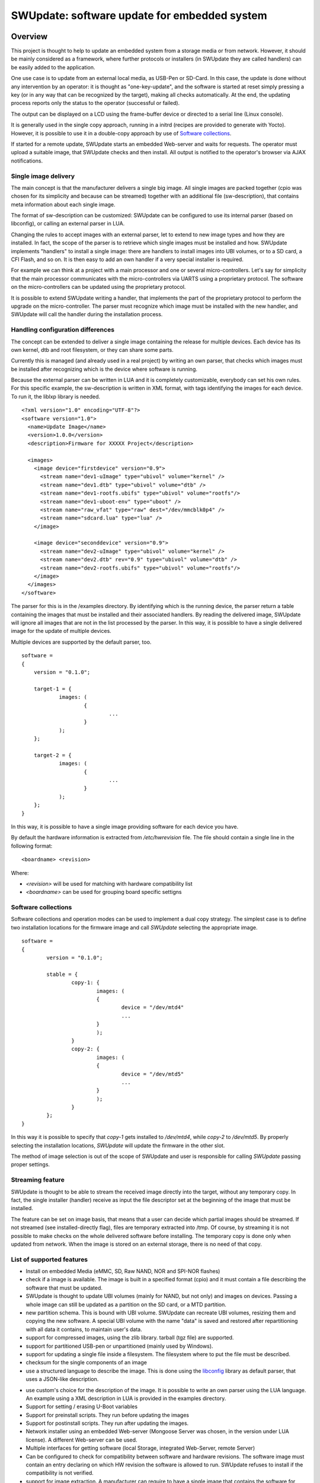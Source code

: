 =============================================
SWUpdate: software update for embedded system
=============================================

Overview
========

This project is thought to help to update an embedded
system from a storage media or from network. However,
it should be mainly considered as a framework, where
further protocols or installers (in SWUpdate they are called handlers)
can be easily added to the application.

One use case is to update from an external local media, as
USB-Pen or SD-Card. In this case, the update is done
without any intervention by an operator: it is thought
as "one-key-update", and the software is started at reset
simply pressing a key (or in any way that can be recognized
by the target), making all checks automatically. At the end,
the updating process reports only the status to the operator
(successful or failed).

The output can be displayed on a LCD using the frame-buffer
device or directed to a serial line (Linux console).

It is generally used in the single copy approach, running in a initrd
(recipes are provided to generate with Yocto).  However, it is
possible to use it in a double-copy approach by use of `Software
collections`_.

If started for a remote update, SWUpdate starts an embedded
Web-server and waits for requests. The operator must upload
a suitable image, that SWUpdate checks and then install.
All output is notified to the operator's browser via AJAX
notifications.

Single image delivery
---------------------

The main concept is that the manufacturer delivers a single
big image. All single images are packed together (cpio was chosen
for its simplicity and because can be streamed) together with
an additional file (sw-description), that contains meta
information about each single image.

The format of sw-description can be customized: SWUpdate can be
configured to use its internal parser (based on libconfig), or calling
an external parser in LUA.



.. image:: images/image_format.png


Changing the rules to accept images with an external parser,
let to extend to new image types and how they are installed.
In fact, the scope of the parser is to retrieve which single
images must be installed and how.
SWUpdate implements "handlers" to install a single image:
there are handlers to install images into UBI volumes,
or to a SD card, a CFI Flash, and so on. It is then easy to
add an own handler if a very special installer is required.

For example we can think at a project with a main processor and
one or several micro-controllers. Let's say for simplicity that
the main processor communicates with the micro-controllers via
UARTS using a proprietary protocol. The software on the micro-controllers
can be updated using the proprietary protocol.

It is possible to extend SWUpdate writing a handler, that implements
the part of the proprietary protocol to perform the upgrade
on the micro-controller. The parser must recognize which image must be
installed with the new handler, and SWUpdate will call the handler
during the installation process.

Handling configuration differences
----------------------------------

The concept can be extended to deliver a single image
containing the release for multiple devices. Each device has its own
kernel, dtb and root filesystem, or they can share some parts.

Currently this is managed (and already used in a real project) by
writing an own parser, that checks which images must be installed
after recognizing which is the device where software is running.

Because the external parser can be written in LUA and it is
completely customizable, everybody can set his own rules.
For this specific example, the sw-description is written in XML format,
with tags identifying the images for each device. To run it, the liblxp
library is needed.

::

	<?xml version="1.0" encoding="UTF-8"?>
	<software version="1.0">
	  <name>Update Image</name>
	  <version>1.0.0</version>
	  <description>Firmware for XXXXX Project</description>

	  <images>
	    <image device="firstdevice" version="0.9">
	      <stream name="dev1-uImage" type="ubivol" volume="kernel" />
	      <stream name="dev1.dtb" type="ubivol" volume="dtb" />
	      <stream name="dev1-rootfs.ubifs" type="ubivol" volume="rootfs"/>
	      <stream name="dev1-uboot-env" type="uboot" />
	      <stream name="raw_vfat" type="raw" dest="/dev/mmcblk0p4" />
	      <stream name="sdcard.lua" type="lua" />
	    </image>

	    <image device="seconddevice" version="0.9">
	      <stream name="dev2-uImage" type="ubivol" volume="kernel" />
	      <stream name="dev2.dtb" rev="0.9" type="ubivol" volume="dtb" />
	      <stream name="dev2-rootfs.ubifs" type="ubivol" volume="rootfs"/>
	    </image>
	  </images>
	</software>


The parser for this is in the /examples directory.
By identifying which is the running device, the parser return
a table containing the images that must be installed and their associated
handlers.
By reading the delivered image, SWUpdate will ignore all images that
are not in the list processed by the parser. In this way, it is possible
to have a single delivered image for the update of multiple devices.

Multiple devices are supported by the default parser, too.

::

    software =
    {
        version = "0.1.0";

        target-1 = {
                images: (
                        {
                                ...
                        }
                );
        };

        target-2 = {
                images: (
                        {
                                ...
                        }
                );
        };
    }

In this way, it is possible to have a single image providing software
for each device you have.

By default the hardware information is extracted from
`/etc/hwrevision` file. The file should contain a single line in the
following format::

  <boardname> <revision>

Where:

- `<revision>` will be used for matching with hardware compatibility
  list

- `<boardname>` can be used for grouping board specific settigns


Software collections
--------------------

Software collections and operation modes can be used to implement a
dual copy strategy. The simplest case is to define two installation
locations for the firmware image and call `SWUpdate` selecting the
appropriate image.

::

    software =
    {
            version = "0.1.0";

            stable = {
                    copy-1: {
                            images: (
                            {
                                    device = "/dev/mtd4"
                                    ...
                            }
                            );
                    }
                    copy-2: {
                            images: (
                            {
                                    device = "/dev/mtd5"
                                    ...
                            }
                            );
                    }
            };
    }

In this way it is possible to specify that `copy-1` gets installed to
`/dev/mtd4`, while `copy-2` to `/dev/mtd5`. By properly selecting the
installation locations, `SWUpdate` will update the firmware in the
other slot.

The method of image selection is out of the scope of SWUpdate and user
is responsible for calling `SWUpdate` passing proper settings.


Streaming feature
-----------------

SWUpdate is thought to be able to stream the received image directly into
the target, without any temporary copy. In fact, the single installer
(handler) receive as input the file descriptor set at the beginning of
the image that must be installed.

The feature can be set on image basis, that means that a user can
decide which partial images should be streamed. If not streamed (see
installed-directly flag), files are temporary extracted into /tmp.
Of course, by streaming it is not possible to make checks on the whole delivered
software before installing.
The temporary copy is done only when updated from network. When the image
is stored on an external storage, there is no need of that copy.

List of supported features
--------------------------

- Install on embedded Media (eMMC, SD, Raw NAND,
  NOR and SPI-NOR flashes)

- check if a image is available. The image is built
  in a specified format (cpio) and it must contain
  a file describing the software that must be updated.

- SWUpdate is thought to update UBI volumes (mainly for NAND, but not only)
  and images on devices. Passing a whole image can still be updated
  as a partition on the SD card, or a MTD partition.

- new partition schema. This is bound with UBI volume.
  SWUpdate can recreate UBI volumes, resizing them and
  copying the new software. A special UBI volume with the name "data"
  is saved and restored after repartitioning with all data
  it contains,  to maintain user's data.

- support for compressed images, using the zlib library.
  tarball (tgz file) are supported.

- support for partitioned USB-pen or unpartitioned (mainly
  used by Windows).

- support for updating a single file inside a filesystem.
  The filesystem where to put the file must be described.

- checksum for the single components of an image

- use a structured language to describe the image. This is done
  using the libconfig_ library as default parser, that uses a
  JSON-like description.

.. _libconfig:	http://www.hyperrealm.com/libconfig/

- use custom's choice for the description of the image. It is
  possible to write an own parser using the LUA language.
  An example using a XML description in LUA is provided
  in the examples directory.

- Support for setting / erasing U-Boot variables

- Support for preinstall scripts. They run before updating the images

- Support for postinstall scripts. They run after updating the images.

- Network installer using an embedded Web-server (Mongoose Server
  was chosen, in the version under LUA license). A different
  Web-server can be used.

- Multiple interfaces for getting software (local Storage,
  integrated Web-Server, remote Server)

- Can be configured to check for compatibility between software and hardware
  revisions. The software image must contain an entry declaring on which
  HW revision the software is allowed to run.
  SWUpdate refuses to install if the compatibility is not verified.

- support for image extraction. A manufacturer can require to have
  a single image that contains the software for more as one device.
  This simplifies the manufacturer's management and reduces
  their administrative costs having a single software product.
  SWUpdate receives the software as stream without temporary storing,
  and extracts only the required components for the device
  to be installed.

- allow custom handlers for installing FPGA firmware,
  micro-controller firmware via custom protocols.

- Features are enabled / disabled using "make menuconfig".
  (Kbuild is inherited from busybox project)

- Power-Off safe

Images fully streamed
---------------------

In case of remote update, SWUpdate extracts relevant images
from the stream and copy them into /tmp before calling the handlers.
This guarantee that an update is initiated only if all parts are present and correct.
However, on some systems with less resources, the amount of RAM
to copy the images could be not enough, for example if the filesystem on
an attached SD Card must be updated. In this case, it will help if the images
are installed directly as stream by the corresponding handler, without temporary
copies. Not all handlers support to stream directly into the target.
Streaming with zero-copy is enabled by setting the flag "installed-directly"
in the descriptionü of the single image.

Configuration and build
=======================

Requirements
------------

There are only a few libraries that are required to compile SWUpdate.

- mtd-utils: internally, mtd-utils generates libmtd and libubi.
  They are commonly not exported and not installed, but they are
  linked by SWUpdate to reuse the same functions for upgrading
  MTD and UBI volumes.
- openssl: required with the Webserver
- LUA: liblua and the development headers.
- libz, libcrypto are always linked.
- libconfig: it is used by the default parser.
- libarchive (optional) for archive handler
- libjson (optional) for JSON parser

New handlers can add some other libraries to the requirement list -
check if you need all handlers in case you get build errors,
and drop what you do not need.

Building with Yocto
-------------------

A meta-SWUpdate layer is provided. It contains the required changes
for mtd-utils and for generating LUA. Using meta-SWUpdate is a
straightforward process.

Firstly, clone meta-SWUpdate from:

.. _meta_SWUpdate:  https://github.com/sbabic/meta-swupdate.git

Add meta-SWUpdate as usual to your bblayers.conf.

In meta-SWUpdate there is a recipe to generate a initrd with a
rescue system with SWUpdate. Use:

::

	MACHINE=<your machine> bitbake swupdate-image

You will find the result in your tmp/deploy/<your machine> directory.
How to install and start a initrd is very target specific - please
check in the documentation of your bootloader.

Configuring SWUpdate
--------------------

SWUpdate is configurable via "make menuconfig". The small footprint
is reached using the internal parser and disabling the web-server.
Any option has a small help describing its usage. In the default
configuration, many options are already activated.

To configure the options:

::

	make menuconfig

Building
--------

- to cross-compile, set the CC and CXX variables before running make.
  It is also possible to set the cross-compiler prefix as option with
  make menuconfig.
- generate the code

::

	make

The result is the binary "SWUpdate".

Running SWUpdate
================

What is expected from a SWUpdate run
------------------------------------

A run of SWUpdate consists mainly of the following steps:

- check for media (USB-pen)
- check for an image file. The extension must be .swu
- extracts sw-description from the image and verifies it
  It parses sw-description creating a raw description in RAM
  about the activities that must be performed.
- Reads the cpio archive and proofs the checksum of each single file
  SWUpdate stops if the archive is not complete verified
- check for hardware-software compatibility, if any,
  reading hardware revision from hardware and matching
  with the table in sw-description.
- check that all components described in sw-description are
  really in the cpio archive.
- modify partitions, if required. This consists in a resize
  of UBI volumes, not a resize of MTD partition.
  A volume with the name "data" is saved and restored after
  resizing.
- runs pre-install scripts
- iterates through all images and call the corresponding
  handler for installing on target.
- runs post-install scripts
- update u-boot environment, if changes are specified
  in sw-description.
- reports the status to the operator (stdout)

The first step that fails, stops the entire procedure and
an error is reported.

To start SWUpdate expecting the image from a file:

::

	        swupdate -i <filename>

To start with the embedded web-server:

::

	         swupdate -w "<web-server options>"

The main important parameter for the web-server is "document_root".

::

	         SWUpdate -w "-document_root ./www"

The embedded web-server is taken from the Mongoose project (last release
with LUA license). Additional parameters can be found in mongoose
documentation.
This uses as website the pages delivered with the code. Of course,
they can be customized and replaced. The website uses AJAX to communicate
with SWUpdate, and to show the progress of the update to the operator.

The default port of the Web-server is 8080. You can then connect to the target with:

::

	http://<target_ip>:8080

If it works, the start page should be displayed as in next figure.

.. image:: images/website.png

If a correct image is downloaded, SWUpdate starts to process the received image.
All notifications are sent back to the browser. SWUpdate provides a mechanism
to send to a receiver the progress of the installation. In fact, SWUpdate
takes a list of objects that registers itself with the application
and they will be informed any time the application calls the notify() function.
This allows also for self-written handlers to inform the upper layers about
error conditions or simply return the status. It is then simply to add
own receivers to implement customized way to display the results: displaying
on a LCD (if the target has one), or sending back to another device via
network.
An example of the notifications sent back to the browser is in the next figure:

.. image:: images/webprogress.png

Software collections can be specified by passing `--select` command
line option. Assuming `sw-description` file contains a collection
named `stable`, with `alt` installation location, `SWUpdate` can be
called like this::

   swupdate --select stable,alt

Command line parameters
-----------------------

+-------------+----------+--------------------------------------------+
|  Parameter  | Type     | Description                                |
+=============+==========+============================================+
| -b <string> | string   | Active only if CONFIG_MTD is set           |
|             |          | It allows to blacklist MTDs when SWUpdate  |
|             |          | searches for UBI volumes.                  |
|             |          | Example: U-Boot and environment in MTD0-1: |
|             |          |      -b "0 1"                              |
+-------------+----------+--------------------------------------------+
| -d <URL>    | string   | Active only if CONFIG_DOWNLOAD is set      |
|             |          | This is the URL where new software is      |
|             |          | pulled. URL is a link to a valid .swu image|
+-------------+----------+--------------------------------------------+
| -r <retries>| integer  | Active only if CONFIG_DOWNLOAD is set      |
|             |          | Number of retries before a download is     |
|             |          | considered broken. With "-r 0", SWUpdate   |
|             |          | will not stop until a valid software is    |
|             |          | loaded.                                    |
+-------------+----------+--------------------------------------------+
| -e <sel>    | string   | sel is in the format <software>,<mode>     |
|             |          | It allows to find a subset of rules in     |
|             |          | the sw-description file. With it,          |
|             |          | multiple rules are allowed.                |
|             |          | One common usage is in case of the dual    |
|             |          | copy approach. Example:                    |
|             |          | -e "stable, copy1"  ==> install on copy1   |
|             |          | -e "stable, copy2"  ==> install on copy2   |
+-------------+----------+--------------------------------------------+
| -h          |    -     | run usage with help                        |
+-------------+----------+--------------------------------------------+
| -k          | string   | Active if CONFIG_SIGNED is set             |
|             |          | Filename with the public key               |
+-------------+----------+--------------------------------------------+
| -s          |    -     | run SWUpdate in daemon mode                |
+-------------+----------+--------------------------------------------+
| -i <file>   | string   | run SWUpdate with a local .swu file        |
+-------------+----------+--------------------------------------------+
| -v          |    -     | activate verbose output                    |
+-------------+----------+--------------------------------------------+
| -w <parms>  | string   | start internal webserver and pass to it    |
|             |          | a command line string.                     |
+-------------+----------+--------------------------------------------+
| -H          | string   | set board name and Hardware revision       |
| <board:rev> |          |                                            |
+-------------+----------+--------------------------------------------+
| -t <timeout>| integer  | Timeout for connection lost when           |
|             |          | downloading                                |
+-------------+----------+--------------------------------------------+


Changes in boot-loader code
==========================

The SWUpdate consists of kernel and a root filesystem
(image) that must be started by the boot-loader.
In case using U-Boot, the following mechanism can be implemented:

- U-Boot checks if a sw update is required (check gpio, serial console, etc.).
- the script "altbootcmd" sets the rules to start SWUpdate
- in case SWUpdate is required, u-boot run the script "altbootcmd"

Is it safe to change U-Boot environment ? Well, it is, but U-Boot must
be configured correctly. U-Boot supports two copies of the environment
to be power-off safe during a an evironment update. The board's
configuration file must have defined CONFIG_ENV_OFFSET_REDUND or
CONFIG_ENV_ADDR_REDUND. Check in U-Boot documentation for these
constants and how to use them.

There are a further enhancement that can be optionally integrated
into u-boot to make the system safer. The most important I will
suggest is to add support for boot counter in u-boot (documentation
is in U-Boot docs). This allows U-Boot to track for attempts to
successfully run the application, and if the boot counter is
greater as a limit, can start automatically SWUpdate to replace
a corrupt software.

Building a single image
=======================

cpio is used as container for its simplicity. The resulting image is very
simple to be built.
The file describing the images ("sw-description", but the name can be configured)
must be the first file in the cpio archive.

To produce an image, a script like this can be used:

::

	CONTAINER_VER="1.0"
	PRODUCT_NAME="my-software"
	FILES="sw-description image1.ubifs  \
	       image2.gz.u-boot uImage.bin myfile sdcard.img"
	for i in $FILES;do
		echo $i;done | cpio -ov -H crc >  ${PRODUCT_NAME}_${CONTAINER_VER}.swu


The single images can be put in any order inside the cpio container, with the exception
of sw-description, that must be the first one.
